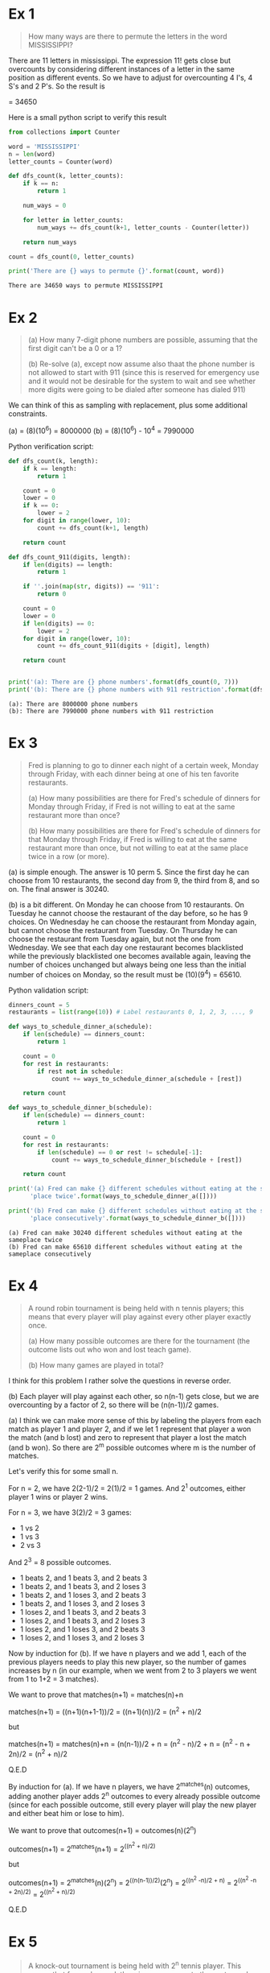 * Ex 1
#+BEGIN_QUOTE
How many ways are there to permute the letters in the word MISSISSIPPI?
#+END_QUOTE

There are 11 letters in mississippi. The expression 11! gets close
but overcounts by considering different instances of a letter in the
same position as different events. So we have to adjust for
overcounting 4 I's, 4 S's and 2 P's. So the result is

\frac{11!}{(4!)(4!)(2!)} = 34650

Here is a small python script to verify this result

#+BEGIN_SRC python :results output :exports both
from collections import Counter

word = 'MISSISSIPPI'
n = len(word)
letter_counts = Counter(word)

def dfs_count(k, letter_counts):
    if k == n:
        return 1

    num_ways = 0

    for letter in letter_counts:
        num_ways += dfs_count(k+1, letter_counts - Counter(letter))

    return num_ways

count = dfs_count(0, letter_counts)

print('There are {} ways to permute {}'.format(count, word))
#+END_SRC

#+RESULTS:
: There are 34650 ways to permute MISSISSIPPI

* Ex 2
#+BEGIN_QUOTE
(a) How many 7-digit phone numbers are possible, assuming that the
first digit can't be a 0 or a 1?

(b) Re-solve (a), except now assume also thaat the phone number is not
allowed to start with 911 (since this is reserved for emergency use
and it would not be desirable for the system to wait and see whether
more digits were going to be dialed after someone has dialed 911)
 #+END_QUOTE

We can think of this as sampling with replacement, plus some
additional constraints.

(a) = (8)(10^6) = 8000000
(b) = (8)(10^6) - 10^4 = 7990000 

Python verification script:

#+BEGIN_SRC python :results output :exports both
def dfs_count(k, length):
    if k == length:
        return 1

    count = 0
    lower = 0
    if k == 0:
        lower = 2
    for digit in range(lower, 10):
        count += dfs_count(k+1, length)

    return count

def dfs_count_911(digits, length):
    if len(digits) == length:
        return 1

    if ''.join(map(str, digits)) == '911':
        return 0

    count = 0
    lower = 0
    if len(digits) == 0:
        lower = 2
    for digit in range(lower, 10):
        count += dfs_count_911(digits + [digit], length)

    return count
    

print('(a): There are {} phone numbers'.format(dfs_count(0, 7)))
print('(b): There are {} phone numbers with 911 restriction'.format(dfs_count_911([], 7)))
#+END_SRC

#+RESULTS:
: (a): There are 8000000 phone numbers
: (b): There are 7990000 phone numbers with 911 restriction
* Ex 3
#+BEGIN_QUOTE
Fred is planning to go to dinner each night of a certain week, Monday
through Friday, with each dinner being at one of his ten favorite
restaurants.

(a) How many possibilities are there for Fred's schedule of dinners
for Monday through Friday, if Fred is not willing to eat at the same
restaurant more than once?

(b) How many possibilities are there for Fred's schedule of dinners
for that Monday through Friday, if Fred is willing to eat at the same
restaurant more than once, but not willing to eat at the same place
twice in a row (or more).
#+END_QUOTE

(a) is simple enough. The answer is 10 perm 5. Since the first day he
can choose from 10 restaurants, the second day from 9, the third from
8, and so on. The final answer is 30240.

(b) is a bit different. On Monday he can choose from 10
restaurants. On Tuesday he cannot choose the restaurant of the day
before, so he has 9 choices. On Wednesday he can choose the restaurant
from Monday again, but cannot choose the restaurant from Tuesday. On
Thursday he can choose the restaurant from Tuesday again, but not the
one from Wednesday. We see that each day one restaurant becomes
blacklisted while the previously blacklisted one becomes available
again, leaving the number of choices unchanged but always being one
less than the initial number of choices on Monday, so the result must
be (10)(9^4) = 65610.

Python validation script:

#+BEGIN_SRC python :results output :exports both
dinners_count = 5
restaurants = list(range(10)) # Label restaurants 0, 1, 2, 3, ..., 9

def ways_to_schedule_dinner_a(schedule):
    if len(schedule) == dinners_count:
        return 1

    count = 0
    for rest in restaurants:
        if rest not in schedule:
            count += ways_to_schedule_dinner_a(schedule + [rest])

    return count

def ways_to_schedule_dinner_b(schedule):
    if len(schedule) == dinners_count:
        return 1

    count = 0
    for rest in restaurants:
        if len(schedule) == 0 or rest != schedule[-1]:
            count += ways_to_schedule_dinner_b(schedule + [rest])

    return count

print('(a) Fred can make {} different schedules without eating at the same'
      'place twice'.format(ways_to_schedule_dinner_a([])))

print('(b) Fred can make {} different schedules without eating at the same'
      'place consecutively'.format(ways_to_schedule_dinner_b([])))
#+END_SRC

#+RESULTS:
: (a) Fred can make 30240 different schedules without eating at the sameplace twice
: (b) Fred can make 65610 different schedules without eating at the sameplace consecutively
* Ex 4
#+BEGIN_QUOTE
A round robin tournament is being held with n tennis players; this
means that every player will play against every other player exactly
once.

(a) How many possible outcomes are there for the tournament (the
outcome lists out who won and lost teach game).

(b) How many games are played in total?
#+END_QUOTE

I think for this problem I rather solve the questions in reverse
order.

(b) Each player will play against each other, so n(n-1) gets close,
but we are overcounting by a factor of 2, so there will be
(n(n-1))/2 games.

(a) I think we can make more sense of this by labeling the players
from each match as player 1 and player 2, and if we let 1 represent
that player a won the match (and b lost) and zero to represent that
player a lost the match (and b won). So there are 2^m possible
outcomes where m is the number of matches.

Let's verify this for some small n.

For n = 2, we have 2(2-1)/2 = 2(1)/2 = 1 games.
And 2^1 outcomes, either player 1 wins or player 2 wins.

For n = 3, we have 3(2)/2 = 3 games:

- 1 vs 2
- 1 vs 3
- 2 vs 3
  
And 2^3 = 8 possible outcomes.

- 1 beats 2, and 1 beats 3, and 2 beats 3
- 1 beats 2, and 1 beats 3, and 2 loses 3
- 1 beats 2, and 1 loses 3, and 2 beats 3
- 1 beats 2, and 1 loses 3, and 2 loses 3
- 1 loses 2, and 1 beats 3, and 2 beats 3
- 1 loses 2, and 1 beats 3, and 2 loses 3
- 1 loses 2, and 1 loses 3, and 2 beats 3
- 1 loses 2, and 1 loses 3, and 2 loses 3

  
Now by induction for (b). If we have n players and we add 1, each of
the previous players needs to play this new player, so the number of
games increases by n (in our example, when we went from 2 to 3 players
we went from 1 to 1+2 = 3 matches).

We want to prove that matches(n+1) = matches(n)+n

matches(n+1) = ((n+1)(n+1-1))/2 = ((n+1)(n))/2 = (n^2 + n)/2

but

matches(n+1) = matches(n)+n = (n(n-1))/2 + n = (n^2 - n)/2 + n = (n^2 - n + 2n)/2 = (n^2 + n)/2

Q.E.D

By induction for (a). If we have n players, we have 2^matches(n)
outcomes, adding another player adds 2^n outcomes to every already
possible outcome (since for each possible outcome, still every player
will play the new player and either beat him or lose to him).

We want to prove that outcomes(n+1) = outcomes(n)(2^n)

outcomes(n+1) = 2^matches(n+1) = 2^((n^2 + n)/2)

but

outcomes(n+1) = 2^matches(n)(2^n) = 2^((n(n-1))/2)(2^n) = 2^((n^2 -n)/2 + n) = 2^((n^2 -n + 2n)/2) = 2^((n^2 + n)/2)

Q.E.D
* Ex 5
#+BEGIN_QUOTE
A knock-out tournament is being held with 2^n tennis player. This
means that for each round, the winners move on to the next round and
the losers are eliminated, until only one person remains. For example,
if initially there are 2^4 = 16 players, then there are 8 games in the
first round, then the 8 winners move on to round, then the 4 winners
move onto round 3, then the 2 winners move on to round 4, the winner
of which is declared the winner of the tournament. (There are various
systems for determining who plays whom within a round, but these do no
tmatter for this problem.)

(a) How many rounds are there? 

(b) Count how many games in total are played, by adding up the numbers
of games played in each round.

(c) Count how many games in total are played, this time by directly
thinking about it without doing any calculation.

Hint: How many players can be eliminated?
#+END_QUOTE

(a) There are n rounds. For the smallest tournament we have 2^1 = 2
players. Then for every 1 we increment n there is one more round, as
in the example where we have 2^4=16 players that play 4 rounds (first
has 8 matches, second has 4 matches, third has 2 matches and final has
1 match).

(b) For each round we have 2^m players, where m is the number of
players that are still in the tournament, and therefore (2^m)/2
matches. The total number of games is sum((2^m)/2 for m in range(n, 1, -1)).

Let's use the given example, n = 4

games(n = 4) = (2^4)/2 + (2^3)/2 + (2^2)/2 + (2^1)/2 = 2^3 + 2^2 + 2^1 + 2^0 = 2^4 - 1

So there will be 2^n - 1 games played.

By induction

games(n = 2) = 1, it is evident.

games(n+1) = 2^(n+1) - 1

We also have that

games(n+1) = games(n) + (2^(n+1))/2 = 2^n - 1 + (2^(n+1))/2 = (2^(n+1) - 2 + 2^(n+1)) / 2 = ((2)2^(n+1) - 2)/2 = 2^(n+1) - 1

(c) Using the hint it becomes evident that all but one player (the
ultimate winner) will have to be eliminated. Players can only be
eliminated during a game, so there will have to be as many games are
eliminations. Therefore it is obvious that there'll be 2^n - 1 games,
which validates our previous result.
* Ex 6
#+BEGIN_QUOTE
There are 20 people at a chess club on a certain day. They each find
opponents and start playing. How many possibilities are there for how
they matched up, assuming that in each game it /does/ matter who has
the white pieces.
#+END_QUOTE

Let's say we choose who plays white first. So we have 20 choose 10
possibilities. After choosing who plays white, we permute the
remaining 10 players so that they pair up with the white players by
order.

Example:

We choose 1 3 5 7 9 11 13 15 17 19 to play white.
We permute the rest and get 20 18 16 14 12 10 8 6 4 2

So we pair up 1 and 20, 3 and 18, ..., 19 and 2

So the answer must be (20 choose 10)10! = ((20!)/((10!)(10!)))(10!) = 20!/10!


